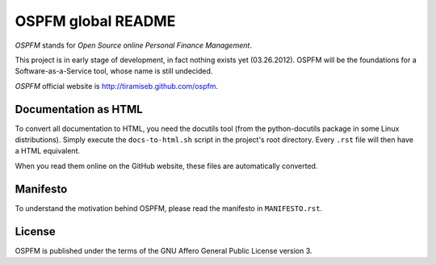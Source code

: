 ###################
OSPFM global README
###################

*OSPFM* stands for *Open Source online Personal Finance Management*.

This project is in early stage of development, in fact nothing exists yet
(03.26.2012). OSPFM will be the foundations for a Software-as-a-Service tool,
whose name is still undecided.

*OSPFM* official website is http://tiramiseb.github.com/ospfm.

Documentation as HTML
=====================

To convert all documentation to HTML, you need the docutils tool (from the
python-docutils package in some Linux distributions). Simply execute the
``docs-to-html.sh`` script in the project's root directory. Every ``.rst`` file
will then have a HTML equivalent.

When you read them online on the GitHub website, these files are automatically
converted.

Manifesto
=========

To understand the motivation behind OSPFM, please read the manifesto in
``MANIFESTO.rst``.

License
=======

OSPFM is published under the terms of the GNU Affero General Public License
version 3.
